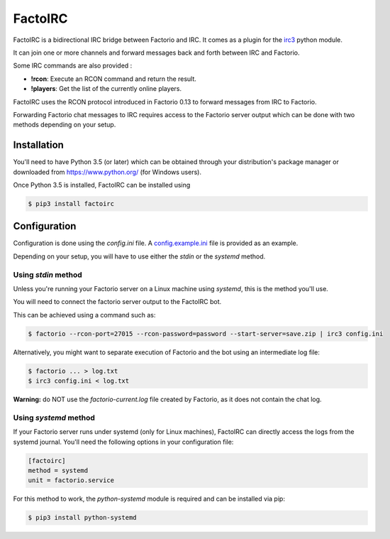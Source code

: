 ========
FactoIRC
========

FactoIRC is a bidirectional IRC bridge between Factorio and IRC.
It comes as a plugin for the irc3_ python module.

It can join one or more channels and forward messages back and forth between IRC and Factorio.

Some IRC commands are also provided :

- **!rcon**: Execute an RCON command and return the result.
- **!players**: Get the list of the currently online players.

FactoIRC uses the RCON protocol introduced in Factorio 0.13 to forward messages from IRC to Factorio.

Forwarding Factorio chat messages to IRC requires access to the Factorio server output which can be done with two methods depending on your setup.

Installation
------------

You'll need to have Python 3.5 (or later) which can be obtained through your distribution's package manager
or downloaded from https://www.python.org/ (for Windows users).

Once Python 3.5 is installed, FactoIRC can be installed using

.. code:: bash

    $ pip3 install factoirc

Configuration
-------------

Configuration is done using the `config.ini` file. A config.example.ini_ file is provided as an example.

Depending on your setup, you will have to use either the `stdin` or the `systemd` method.

Using `stdin` method
~~~~~~~~~~~~~~~~~~~~

Unless you're running your Factorio server on a Linux machine using `systemd`, this is the method you'll use.

You will need to connect the factorio server output to the FactoIRC bot.

This can be achieved using a command such as:

.. code:: bash

    $ factorio --rcon-port=27015 --rcon-password=password --start-server=save.zip | irc3 config.ini


Alternatively, you might want to separate execution of Factorio and the bot using an intermediate log file:

.. code:: bash

    $ factorio ... > log.txt
    $ irc3 config.ini < log.txt

**Warning:** do NOT use the `factorio-current.log` file created by Factorio, as it does not contain the chat log.

Using `systemd` method
~~~~~~~~~~~~~~~~~~~~~~

If your Factorio server runs under systemd (only for Linux machines), FactoIRC can directly access the logs from the systemd journal.
You'll need the following options in your configuration file:

.. code:: ini

    [factoirc]
    method = systemd
    unit = factorio.service


For this method to work, the `python-systemd` module is required and can be installed via pip:

.. code:: bash

    $ pip3 install python-systemd

.. _irc3: https://irc3.readthedocs.io/
.. _config.example.ini: config.example.ini


